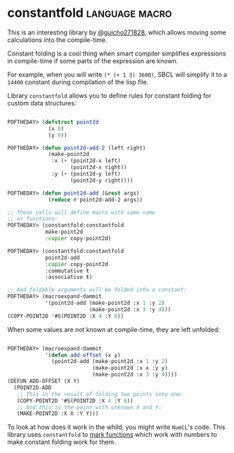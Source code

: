 * constantfold :language:macro:

This is an interesting library by [[https://twitter.com/guicho271828][@guicho271828]], which allows moving some
calculations into the compile-time.

Constant folding is a cool thing when smart compiler simplifies
expressions in compile-time if some parts of the expression are known.

For example, when you will write ~(* (+ 1 3) 3600)~, SBCL will simplify it
to a ~14400~ constant during compilation of the lisp file.

Library ~constantfold~ allows you to define rules for constant folding for
custom data structures:

#+BEGIN_SRC lisp

POFTHEDAY> (defstruct point2d
             (x 0)
             (y 0))

POFTHEDAY> (defun point2d-add-2 (left right)
             (make-point2d
              :x (+ (point2d-x left)
                    (point2d-x right))
              :y (+ (point2d-y left)
                    (point2d-y right))))

POFTHEDAY> (defun point2d-add (&rest args)
             (reduce #'point2d-add-2 args))

;; These calls will define macro with same name
;; as functions:
POFTHEDAY> (constantfold:constantfold
            make-point2d
            :copier copy-point2d)

POFTHEDAY> (constantfold:constantfold
            point2d-add
            :copier copy-point2d
            :commutative t
            :associative t)

;; And foldable arguments will be folded into a constant:
POFTHEDAY> (macroexpand-dammit
            '(point2d-add (make-point2d :x 1 :y 2)
                          (make-point2d :x 3 :y 4)))
(COPY-POINT2D '#S(POINT2D :X 4 :Y 6))

#+END_SRC

When some values are not known at compile-time, they are left unfolded:

#+BEGIN_SRC lisp

POFTHEDAY> (macroexpand-dammit
            '(defun add-offset (x y)
              (point2d-add (make-point2d :x 1 :y 2)
                           (make-point2d :x x :y y)
                           (make-point2d :x 3 :y 4))))
(DEFUN ADD-OFFSET (X Y)
  (POINT2D-ADD
   ;; This is the result of folding two points into one:
   (COPY-POINT2D '#S(POINT2D :X 4 :Y 6))
   ;; And this is the point with unknown X and Y:
   (MAKE-POINT2D :X X :Y Y)))

#+END_SRC

To look at how does it work  in the whild, you might write ~NumCL~'s
code. This library uses ~constantfold~ to [[https://github.com/numcl/numcl/blob/dcdb81ef773e1d8384a9fd90e0973fbf474d2556/src/1type.lisp][mark functions]] which work with
numbers to make constant folding work for them.

